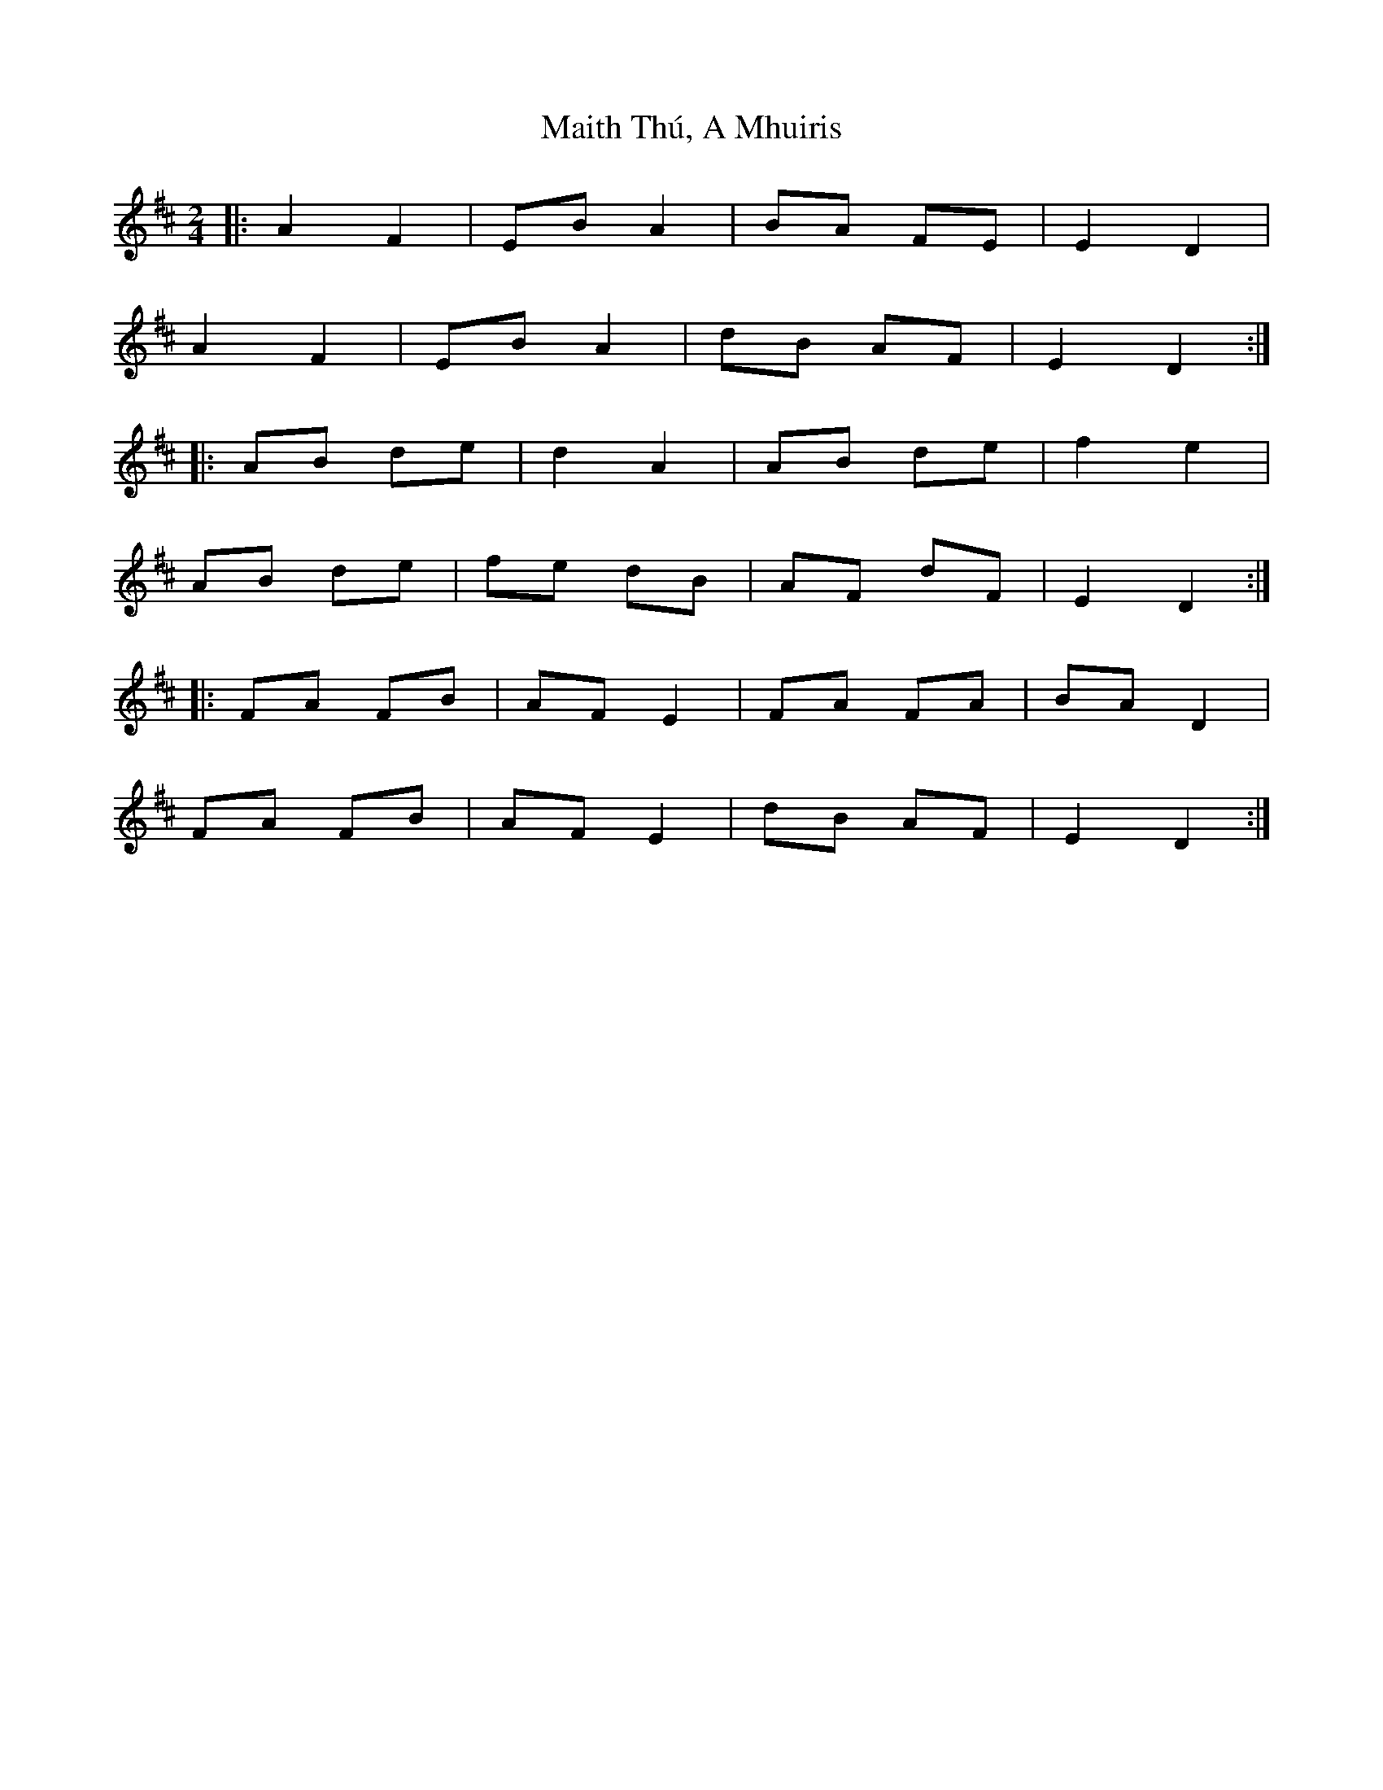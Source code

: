 X: 1
T: Maith Thú, A Mhuiris
Z: EndaS
S: https://thesession.org/tunes/12355#setting20595
R: polka
M: 2/4
L: 1/8
K: Dmaj
|: A2 F2 | EB A2 | BA FE | E2 D2 |
A2 F2 | EB A2 | dB AF | E2 D2 :|
|: AB de | d2 A2 | AB de | f2 e2 |
AB de | fe dB | AF dF | E2 D2 :|
|: FA FB | AF E2 | FA FA | BA D2 |
FA FB | AF E2 | dB AF | E2 D2 :|
